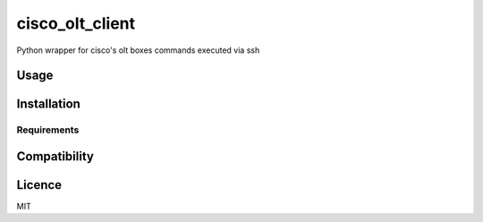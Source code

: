 cisco_olt_client
================

.. image:: https://travis-ci.org/Vnet-as/cisco-olt-client.png
   :target: https://travis-ci.org/Vnet-as/cisco-olt-client
   :alt: Latest Travis CI build status

Python wrapper for cisco's olt boxes commands executed via ssh

Usage
-----

Installation
------------

Requirements
^^^^^^^^^^^^

Compatibility
-------------

Licence
-------

MIT
